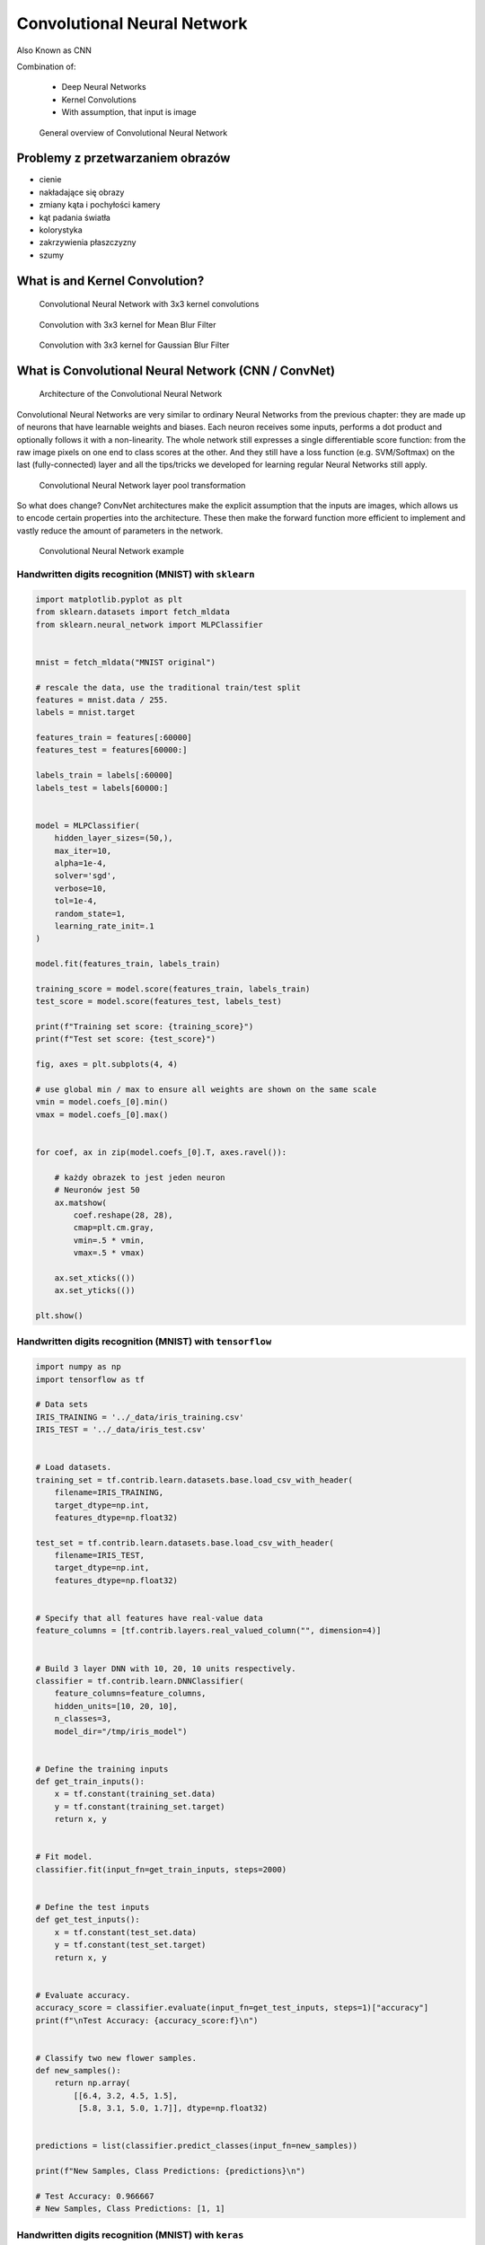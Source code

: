.. _Machine Learning Convolutional Neural Network:

****************************
Convolutional Neural Network
****************************


Also Known as CNN

.. todo:: Zrobić aby wykorzystywało szablon ``_template.rst``

Combination of:

    * Deep Neural Networks
    * Kernel Convolutions
    * With assumption, that input is image

.. figure:: img/convolutional-neural-network-overview.png

    General overview of Convolutional Neural Network


Problemy z przetwarzaniem obrazów
=================================
* cienie
* nakładające się obrazy
* zmiany kąta i pochyłości kamery
* kąt padania światła
* kolorystyka
* zakrzywienia płaszczyzny
* szumy


What is and Kernel Convolution?
===============================

.. figure:: img/convolutional-neural-network-kernels.png

    Convolutional Neural Network with 3x3 kernel convolutions

.. figure:: img/convolution-filter-mean.gif

    Convolution with 3x3 kernel for Mean Blur Filter

.. figure:: img/convolution-filter-gaussian.gif

    Convolution with 3x3 kernel for Gaussian Blur Filter


What is Convolutional Neural Network (CNN / ConvNet)
====================================================

.. figure:: img/convolutional-neural-network-architecture.jpg

    Architecture of the Convolutional Neural Network

Convolutional Neural Networks are very similar to ordinary Neural Networks from the previous chapter: they are made up of neurons that have learnable weights and biases. Each neuron receives some inputs, performs a dot product and optionally follows it with a non-linearity. The whole network still expresses a single differentiable score function: from the raw image pixels on one end to class scores at the other. And they still have a loss function (e.g. SVM/Softmax) on the last (fully-connected) layer and all the tips/tricks we developed for learning regular Neural Networks still apply.

.. figure:: img/convolutional-neural-network-transformation.png

    Convolutional Neural Network layer pool transformation

So what does change? ConvNet architectures make the explicit assumption that the inputs are images, which allows us to encode certain properties into the architecture. These then make the forward function more efficient to implement and vastly reduce the amount of parameters in the network.

.. figure:: img/convolutional-neural-network-example.jpg

    Convolutional Neural Network example


Handwritten digits recognition (MNIST) with ``sklearn``
-------------------------------------------------------
.. code-block:: python

    import matplotlib.pyplot as plt
    from sklearn.datasets import fetch_mldata
    from sklearn.neural_network import MLPClassifier


    mnist = fetch_mldata("MNIST original")

    # rescale the data, use the traditional train/test split
    features = mnist.data / 255.
    labels = mnist.target

    features_train = features[:60000]
    features_test = features[60000:]

    labels_train = labels[:60000]
    labels_test = labels[60000:]


    model = MLPClassifier(
        hidden_layer_sizes=(50,),
        max_iter=10,
        alpha=1e-4,
        solver='sgd',
        verbose=10,
        tol=1e-4,
        random_state=1,
        learning_rate_init=.1
    )

    model.fit(features_train, labels_train)

    training_score = model.score(features_train, labels_train)
    test_score = model.score(features_test, labels_test)

    print(f"Training set score: {training_score}")
    print(f"Test set score: {test_score}")

    fig, axes = plt.subplots(4, 4)

    # use global min / max to ensure all weights are shown on the same scale
    vmin = model.coefs_[0].min()
    vmax = model.coefs_[0].max()


    for coef, ax in zip(model.coefs_[0].T, axes.ravel()):

        # każdy obrazek to jest jeden neuron
        # Neuronów jest 50
        ax.matshow(
            coef.reshape(28, 28),
            cmap=plt.cm.gray,
            vmin=.5 * vmin,
            vmax=.5 * vmax)

        ax.set_xticks(())
        ax.set_yticks(())

    plt.show()


Handwritten digits recognition (MNIST) with ``tensorflow``
----------------------------------------------------------
.. code-block:: python

    import numpy as np
    import tensorflow as tf

    # Data sets
    IRIS_TRAINING = '../_data/iris_training.csv'
    IRIS_TEST = '../_data/iris_test.csv'


    # Load datasets.
    training_set = tf.contrib.learn.datasets.base.load_csv_with_header(
        filename=IRIS_TRAINING,
        target_dtype=np.int,
        features_dtype=np.float32)

    test_set = tf.contrib.learn.datasets.base.load_csv_with_header(
        filename=IRIS_TEST,
        target_dtype=np.int,
        features_dtype=np.float32)


    # Specify that all features have real-value data
    feature_columns = [tf.contrib.layers.real_valued_column("", dimension=4)]


    # Build 3 layer DNN with 10, 20, 10 units respectively.
    classifier = tf.contrib.learn.DNNClassifier(
        feature_columns=feature_columns,
        hidden_units=[10, 20, 10],
        n_classes=3,
        model_dir="/tmp/iris_model")


    # Define the training inputs
    def get_train_inputs():
        x = tf.constant(training_set.data)
        y = tf.constant(training_set.target)
        return x, y


    # Fit model.
    classifier.fit(input_fn=get_train_inputs, steps=2000)


    # Define the test inputs
    def get_test_inputs():
        x = tf.constant(test_set.data)
        y = tf.constant(test_set.target)
        return x, y


    # Evaluate accuracy.
    accuracy_score = classifier.evaluate(input_fn=get_test_inputs, steps=1)["accuracy"]
    print(f"\nTest Accuracy: {accuracy_score:f}\n")


    # Classify two new flower samples.
    def new_samples():
        return np.array(
            [[6.4, 3.2, 4.5, 1.5],
             [5.8, 3.1, 5.0, 1.7]], dtype=np.float32)


    predictions = list(classifier.predict_classes(input_fn=new_samples))

    print(f"New Samples, Class Predictions: {predictions}\n")

    # Test Accuracy: 0.966667
    # New Samples, Class Predictions: [1, 1]



Handwritten digits recognition (MNIST) with ``keras``
-----------------------------------------------------
Gets to 99.25% test accuracy after 12 epochs

.. code-block:: python

    import keras
    from keras.datasets import mnist
    from keras.models import Sequential
    from keras.layers import Dense, Dropout, Flatten
    from keras.layers import Conv2D, MaxPooling2D
    from keras import backend as K

    batch_size = 128
    num_classes = 10
    epochs = 12

    # input image dimensions
    img_rows, img_cols = 28, 28

    # the data, shuffled and split between train and test sets
    (x_train, y_train), (x_test, y_test) = mnist.load_data()

    if K.image_data_format() == 'channels_first':
        x_train = x_train.reshape(x_train.shape[0], 1, img_rows, img_cols)
        x_test = x_test.reshape(x_test.shape[0], 1, img_rows, img_cols)
        input_shape = (1, img_rows, img_cols)
    else:
        x_train = x_train.reshape(x_train.shape[0], img_rows, img_cols, 1)
        x_test = x_test.reshape(x_test.shape[0], img_rows, img_cols, 1)
        input_shape = (img_rows, img_cols, 1)

    x_train = x_train.astype('float32')
    x_test = x_test.astype('float32')
    x_train /= 255
    x_test /= 255
    print('x_train shape:', x_train.shape)
    print(x_train.shape[0], 'train samples')
    print(x_test.shape[0], 'test samples')

    # convert class vectors to binary class matrices
    y_train = keras.utils.to_categorical(y_train, num_classes)
    y_test = keras.utils.to_categorical(y_test, num_classes)

    model = Sequential()
    model.add(Conv2D(32, kernel_size=(3, 3),
                     activation='relu',
                     input_shape=input_shape))
    model.add(Conv2D(64, (3, 3), activation='relu'))
    model.add(MaxPooling2D(pool_size=(2, 2)))
    model.add(Dropout(0.25))
    model.add(Flatten())
    model.add(Dense(128, activation='relu'))
    model.add(Dropout(0.5))
    model.add(Dense(num_classes, activation='softmax'))

    model.compile(loss=keras.losses.categorical_crossentropy,
                  optimizer=keras.optimizers.Adadelta(),
                  metrics=['accuracy'])

    model.fit(x_train, y_train,
              batch_size=batch_size,
              epochs=epochs,
              verbose=1,
              validation_data=(x_test, y_test))
    score = model.evaluate(x_test, y_test, verbose=0)
    print('Test loss:', score[0])
    print('Test accuracy:', score[1])




Przydatne odnośniki
===================
* https://github.com/fchollet/keras/tree/master/examples
